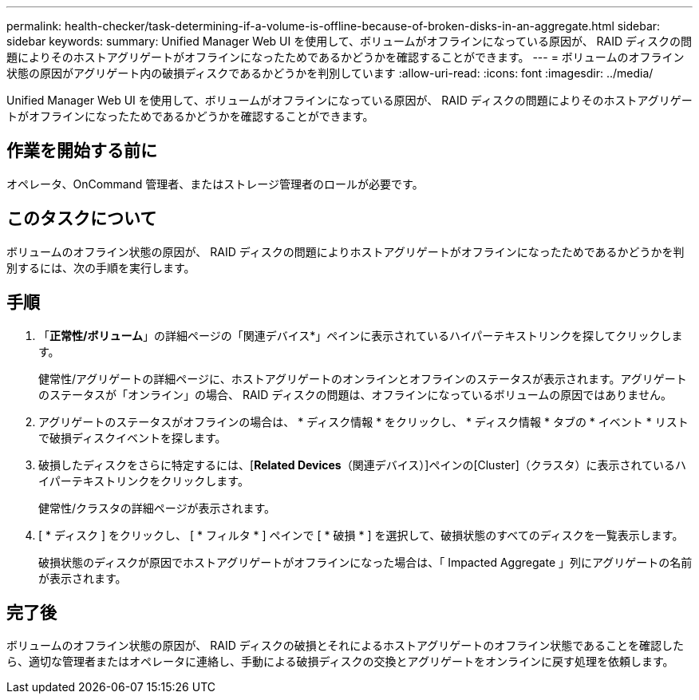 ---
permalink: health-checker/task-determining-if-a-volume-is-offline-because-of-broken-disks-in-an-aggregate.html 
sidebar: sidebar 
keywords:  
summary: Unified Manager Web UI を使用して、ボリュームがオフラインになっている原因が、 RAID ディスクの問題によりそのホストアグリゲートがオフラインになったためであるかどうかを確認することができます。 
---
= ボリュームのオフライン状態の原因がアグリゲート内の破損ディスクであるかどうかを判別しています
:allow-uri-read: 
:icons: font
:imagesdir: ../media/


[role="lead"]
Unified Manager Web UI を使用して、ボリュームがオフラインになっている原因が、 RAID ディスクの問題によりそのホストアグリゲートがオフラインになったためであるかどうかを確認することができます。



== 作業を開始する前に

オペレータ、OnCommand 管理者、またはストレージ管理者のロールが必要です。



== このタスクについて

ボリュームのオフライン状態の原因が、 RAID ディスクの問題によりホストアグリゲートがオフラインになったためであるかどうかを判別するには、次の手順を実行します。



== 手順

. 「*正常性/ボリューム*」の詳細ページの「関連デバイス*」ペインに表示されているハイパーテキストリンクを探してクリックします。
+
健常性/アグリゲートの詳細ページに、ホストアグリゲートのオンラインとオフラインのステータスが表示されます。アグリゲートのステータスが「オンライン」の場合、 RAID ディスクの問題は、オフラインになっているボリュームの原因ではありません。

. アグリゲートのステータスがオフラインの場合は、 * ディスク情報 * をクリックし、 * ディスク情報 * タブの * イベント * リストで破損ディスクイベントを探します。
. 破損したディスクをさらに特定するには、[*Related Devices*（関連デバイス）]ペインの[Cluster]（クラスタ）に表示されているハイパーテキストリンクをクリックします。
+
健常性/クラスタの詳細ページが表示されます。

. [ * ディスク ] をクリックし、 [ * フィルタ * ] ペインで [ * 破損 * ] を選択して、破損状態のすべてのディスクを一覧表示します。
+
破損状態のディスクが原因でホストアグリゲートがオフラインになった場合は、「 Impacted Aggregate 」列にアグリゲートの名前が表示されます。





== 完了後

ボリュームのオフライン状態の原因が、 RAID ディスクの破損とそれによるホストアグリゲートのオフライン状態であることを確認したら、適切な管理者またはオペレータに連絡し、手動による破損ディスクの交換とアグリゲートをオンラインに戻す処理を依頼します。
